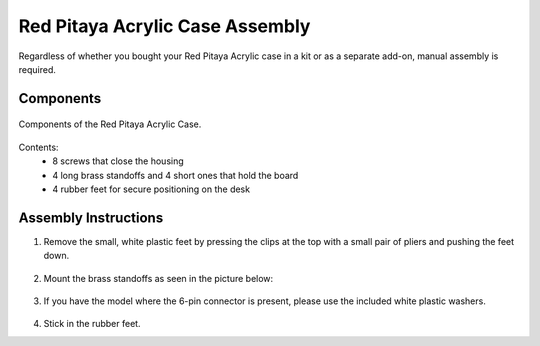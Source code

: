 .. _pvccase:

################################
Red Pitaya Acrylic Case Assembly
################################

Regardless of whether you bought your Red Pitaya Acrylic case in a kit or as a separate add-on, manual assembly is required.

**********
Components
**********

.. figure:: rp_pvccase.jpg
    :align: center
    :width: 400

    Components of the Red Pitaya Acrylic Case.
    
Contents:
    -   8 screws that close the housing
    -   4 long brass standoffs and 4 short ones that hold the board
    -   4 rubber feet for secure positioning on the desk
   
*********************
Assembly Instructions
*********************

#. Remove the small, white plastic feet by pressing the clips at the top with a small pair of pliers and pushing the feet down.
   
    .. image:: rp_pvccase_02.jpg
        :align: center
        :width: 800

        The bottom of the Red Pitaya board shows the plastic feet.

#. Mount the brass standoffs as seen in the picture below:
   
    .. image:: rp_pvccase_03.jpg
        :align: center
        :width: 800

#. If you have the model where the 6-pin connector is present, please use the included white plastic washers.

    .. image:: rp_pvccase_04.jpg
        :align: center
    
       The bottom part of the Red Pitaya PCB with the 6-pin connector CN11.

    .. image:: rp_pvccase_05.jpg
        :align: center
    
       If the CN11 connector is present, use the included plastic washers when mounting the bottom part.

    .. image:: rp_pvccase_06.jpg
        :align: center




       Red Pitaya shows the usage of white plastic washers for 6-pin connector CN11 clearance.

#. Stick in the rubber feet.





